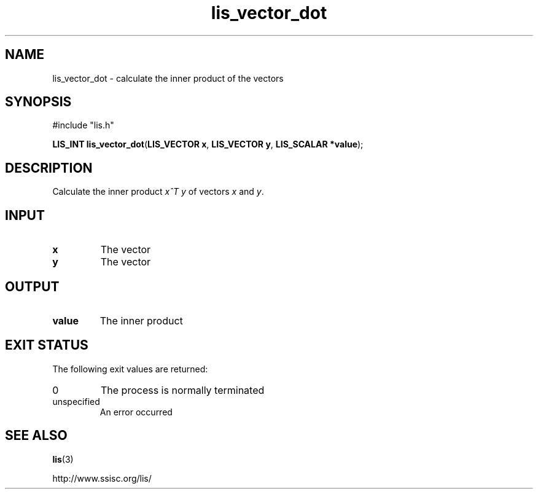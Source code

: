 .TH lis_vector_dot 3 "9 Sep 2014" "Man Page" "Lis Library Functions"

.SH NAME

lis_vector_dot \- calculate the inner product of the vectors

.SH SYNOPSIS

#include "lis.h"

\fBLIS_INT lis_vector_dot\fR(\fBLIS_VECTOR x\fR, \fBLIS_VECTOR y\fR, \fBLIS_SCALAR *value\fR);

.SH DESCRIPTION

Calculate the inner product \fIx^T y\fR of vectors \fIx\fR and \fIy\fR.

.SH INPUT

.IP "\fBx\fR"
The vector

.IP "\fBy\fR"
The vector

.SH OUTPUT

.IP "\fBvalue\fR"
The inner product

.SH EXIT STATUS

The following exit values are returned:
.IP "0"
The process is normally terminated
.IP "unspecified"
An error occurred

.SH SEE ALSO

.BR lis (3)
.PP
http://www.ssisc.org/lis/

